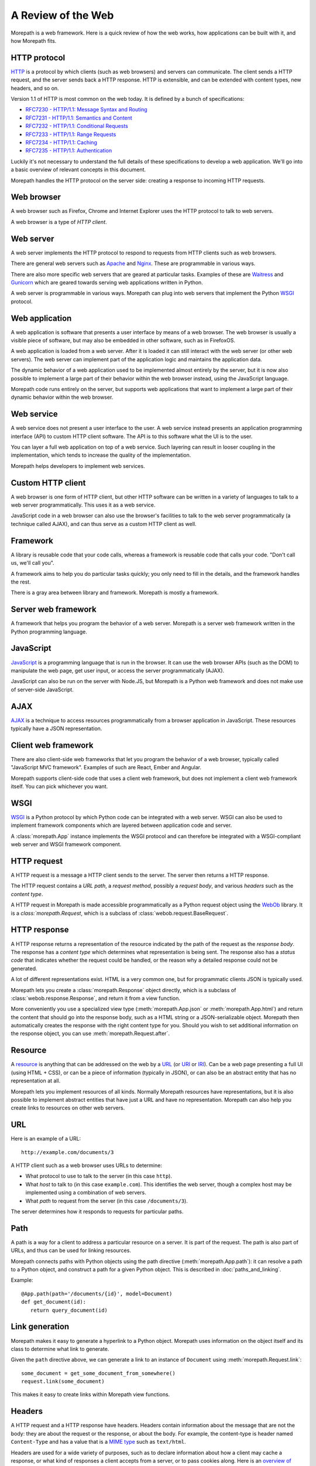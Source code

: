 A Review of the Web
===================

Morepath is a web framework. Here is a quick review of how the web
works, how applications can be built with it, and how Morepath fits.

HTTP protocol
-------------

HTTP_ is a protocol by which clients (such as web browsers) and
servers can communicate. The client sends a HTTP request, and the
server sends back a HTTP response. HTTP is extensible, and can be
extended with content types, new headers, and so on.

Version 1.1 of HTTP is most common on the web today. It is defined by
a bunch of specifications:

* `RFC7230 - HTTP/1.1: Message Syntax and Routing
  <http://tools.ietf.org/html/rfc7230>`_

* `RFC7231 - HTTP/1.1: Semantics and Content <http://tools.ietf.org/html/rfc7231>`_

* `RFC7232 - HTTP/1.1: Conditional Requests <http://tools.ietf.org/html/rfc7232>`_

* `RFC7233 - HTTP/1.1: Range Requests <http://tools.ietf.org/html/rfc7233>`_

* `RFC7234 - HTTP/1.1: Caching <http://tools.ietf.org/html/rfc7234>`_

* `RFC7235 - HTTP/1.1: Authentication
  <http://tools.ietf.org/html/rfc7235>`_

Luckily it's not necessary to understand the full details of these
specifications to develop a web application. We'll go into a basic
overview of relevant concepts in this document.

Morepath handles the HTTP protocol on the server side: creating a
response to incoming HTTP requests.

.. _HTTP: https://en.wikipedia.org/wiki/Hypertext_Transfer_Protocol

Web browser
-----------

A web browser such as Firefox, Chrome and Internet Explorer uses the
HTTP protocol to talk to web servers.

A web browser is a type of *HTTP client*.

Web server
----------

A web server implements the HTTP protocol to respond to requests from
HTTP clients such as web browsers.

There are general web servers such as `Apache
<https://httpd.apache.org/>`_ and `Nginx <http://nginx.org/>`_. These
are programmable in various ways.

There are also more specific web servers that are geared at particular
tasks. Examples of these are `Waitress
<http://waitress.readthedocs.org>`_ and `Gunicorn
<http://gunicorn.org>`_ which are geared towards serving web
applications written in Python.

A web server is programmable in various ways. Morepath can plug into
web servers that implement the Python WSGI_ protocol.

.. _WSGI: https://en.wikipedia.org/wiki/Web_Server_Gateway_Interface

Web application
---------------

A web application is software that presents a user interface by means
of a web browser. The web browser is usually a visible piece of
software, but may also be embedded in other software, such as in
FirefoxOS.

A web application is loaded from a web server. After it is loaded it
can still interact with the web server (or other web servers). The web
server can implement part of the application logic and maintains the
application data.

The dynamic behavior of a web application used to be implemented
almost entirely by the server, but it is now also possible to
implement a large part of their behavior within the web browser
instead, using the JavaScript language.

Morepath code runs entirely on the server, but supports web
applications that want to implement a large part of their dynamic
behavior within the web browser.

Web service
-----------

A web service does not present a user interface to the user. A web
service instead presents an application programming interface (API) to
custom HTTP client software. The API is to this software what the UI
is to the user.

You can layer a full web application on top of a web service. Such
layering can result in looser coupling in the implementation, which
tends to increase the quality of the implementation.

Morepath helps developers to implement web services.

Custom HTTP client
------------------

A web browser is one form of HTTP client, but other HTTP software can
be written in a variety of languages to talk to a web server
programmatically. This uses it as a web service.

JavaScript code in a web browser can also use the browser's facilities
to talk to the web server programmatically (a technique called AJAX),
and can thus serve as a custom HTTP client as well.

Framework
---------

A library is reusable code that your code calls, whereas a framework
is reusable code that calls your code. "Don't call us, we'll call
you".

A framework aims to help you do particular tasks quickly; you only
need to fill in the details, and the framework handles the rest.

There is a gray area between library and framework. Morepath is mostly
a framework.

Server web framework
--------------------

A framework that helps you program the behavior of a web
server. Morepath is a server web framework written in the Python
programming language.

JavaScript
----------

JavaScript_ is a programming language that is run in the browser. It
can use the web browser APIs (such as the DOM) to manipulate the web
page, get user input, or access the server programmatically (AJAX).

JavaScript can also be run on the server with Node.JS, but Morepath is
a Python web framework and does not make use of server-side
JavaScript.

.. _JavaScript: https://en.wikipedia.org/wiki/JavaScript

AJAX
----

AJAX_ is a technique to access resources programmatically from a
browser application in JavaScript. These resources typically have a
JSON representation.

.. _AJAX: https://en.wikipedia.org/wiki/Ajax_%28programming%29

Client web framework
--------------------

There are also client-side web frameworks that let you program the
behavior of a web browser, typically called "JavaScript MVC
framework". Examples of such are React, Ember and Angular.

Morepath supports client-side code that uses a client web framework,
but does not implement a client web framework itself. You can pick
whichever you want.

WSGI
----

WSGI_ is a Python protocol by which Python code can be integrated with
a web server. WSGI can also be used to implement framework components
which are layered between application code and server.

A :class:`morepath.App` instance implements the WSGI protocol and can
therefore be integrated with a WSGI-compliant web server and WSGI
framework component.

HTTP request
------------

A HTTP request is a message a HTTP client sends to the server. The
server then returns a HTTP response.

The HTTP request contains a *URL path*, a *request method*, possibly a
*request body*, and various *headers* such as the *content type*.

A HTTP request in Morepath is made accessible programmatically as a
Python request object using the WebOb_ library. It is a
`class:`morepath.Request`, which is a subclass of
:class:`webob.request.BaseRequest`.

.. _WebOb: http://webob.org/

HTTP response
-------------

A HTTP response returns a representation of the resource indicated by
the path of the request as the *response body*. The response has a
*content type* which determines what representation is being sent. The
response also has a *status code* that indicates whether the request
could be handled, or the reason why a detailed response could not be
generated.

A lot of different representations exist. HTML is a very common one,
but for programmatic clients JSON is typically used.

Morepath lets you create a :class:`morepath.Response` object directly,
which is a subclass of :class:`webob.response.Response`, and return it
from a view function.

More conveniently you use a specialized view type
(:meth:`morepath.App.json` or :meth:`morepath.App.html`) and return
the content that should go into the response body, such as a HTML
string or a JSON-serializable object. Morepath then automatically
creates the response with the right content type for you. Should you
wish to set additional information on the response object, you can use
:meth:`morepath.Request.after`.

Resource
--------

A resource_ is anything that can be addressed on the web by a URL_ (or
URI_ or IRI_). Can be a web page presenting a full UI (using HTML +
CSS), or can be a piece of information (typically in JSON), or can
also be an abstract entity that has no representation at all.

Morepath lets you implement resources of all kinds. Normally Morepath
resources have representations, but it is also possible to implement
abstract entities that have just a URL and have no
representation. Morepath can also help you create links to resources
on other web servers.

.. _resource: https://en.wikipedia.org/wiki/Web_resource

.. _URL: https://en.wikipedia.org/wiki/Uniform_resource_locator

.. _URI: https://en.wikipedia.org/wiki/Uniform_resource_identifier

.. _IRI: https://en.wikipedia.org/wiki/Internationalized_resource_identifier

URL
---

Here is an example of a URL::

  http://example.com/documents/3

A HTTP client such as a web browser uses URLs to determine:

* What protocol to use to talk to the server (in this case ``http``).

* What *host* to talk to (in this case ``example.com``). This
  identifies the web server, though a complex host may be implemented
  using a combination of web servers.

* What *path* to request from the server (in this case ``/documents/3``).

The server determines how it responds to requests for particular paths.

Path
----

A path is a way for a client to address a particular resource on a
server. It is part of the request. The path is also part of URLs, and
thus can be used for linking resources.

Morepath connects paths with Python objects using the path directive
(:meth:`morepath.App.path`): it can resolve a path to a Python object,
and construct a path for a given Python object. This is described in
:doc:`paths_and_linking`.

Example::

  @App.path(path='/documents/{id}', model=Document)
  def get_document(id):
     return query_document(id)

Link generation
---------------

Morepath makes it easy to generate a hyperlink to a Python
object. Morepath uses information on the object itself and its class
to determine what link to generate.

Given the ``path`` directive above, we can generate a link to an instance
of ``Document`` using :meth:`morepath.Request.link`::

  some_document = get_some_document_from_somewhere()
  request.link(some_document)

This makes it easy to create links within Morepath view functions.

Headers
-------

A HTTP request and a HTTP response have headers. Headers contain
information about the message that are not the body: they are about
the request or the response, or about the body. For example, the
content-type is header named ``Content-Type`` and has a value that is
a `MIME type`_ such as ``text/html``.

Headers are used for a wide variety of purposes, such as to declare
information about how a client may cache a response, or what kind of
responses a client accepts from a server, or to pass cookies along.
Here is an `overview of common headers`_.

In Morepath, the headers are accessible on a request and response
object as the attribute :attr:`webob.request.BaseRequest.headers` and
:attr:`webob.response.Response.headers`.  which behaves like a Python
dictionary. You could therefore access the request content-type using
``request.headers['Content-Type']``. But see below for a more
convenient way to access the content type.

To set the headers (or other information) on a response, you can
create a ``morepath.Response`` instance in a view function. You can
then pass in the headers, or set them afterward.

Often better is to use the :func:`morepath.Request.after` decorator to
declare a function that sets headers the response object once it has
been created for you by the framework.

WebOb_ has APIs that help you deal with many headers at a higher level
of abstraction. For example,
:attr:`webob.request.BaseRequest.content_type` is a more convenient
way to access the content type information of a request than to access
the header directly, as additional charset information is not
there. Before you start to manipulate headers directly it pays off to
consult the WebOb documentation for :class:`webob.request.BaseRequest`
and :class:`webob.response.Response`: there may well be a better way.

Morepath also has special support for dealing with certain
headers. For instance, the Forwarded_ header can be set by a HTTP
proxy. To make Morepath use this header for URL generation, you can
use the `more.forwarded`_ extension.

.. _`MIME type`: https://en.wikipedia.org/wiki/Internet_media_type

.. _`overview of common headers`: https://en.wikipedia.org/wiki/List_of_HTTP_header_fields

.. _`more.forwarded`: https://pypi.python.org/pypi/more.forwarded/

.. _forwarded: http://tools.ietf.org/html/rfc7239

Cookies
-------

One special set of headers deals with `HTTP cookies`_. A server can set a
cookie on the client by passing back a special header in its
response. A cookie is much like a key/value pair in a Python
dictionary.

Once the cookie has been set, the client sends back the cookie to the
server during each subsequent request, again using a header, until the
cookie expires or cookie is explicitly deleted by the server using a
response header.

Normally in HTTP requests are independent from each other: assuming
the server database is the same, the same request should give the same
response, no matter what other requests have gone before it. This
makes it easier to reason about HTTP, and it makes it easier to scale
it up, for instance by caching responses.

Cookies change this: they can be used to make requests
order-dependent. This can be useful, but it can also make it harder to
reason about what is going on and scale, so be careful with them. In
particular, a REST web service should be able to function without
requiring the client to maintain cookies.

Cookies are commonly used to store login session information on the
client.

WebOb makes management of cookies more convenient: the
:attr:`webob.request.BaseRequest.cookies` attribute on the request
object contains the list of cookies sent by the client, and the
response object has an API incuding
:meth:`webob.response.Response.set_cookie` and
:meth:`webob.response.Response.delete_cookie` to allow you to manage
cookies.

.. _`HTTP cookies`: https://en.wikipedia.org/wiki/HTTP_cookie

Content types
-------------

A resource may present itself in variety of representations. This is
indicated by the content type set in the HTTP response, using the
``Content-Type`` header.  There are a lot of content types, including
HTML and JSON.  The value is a `MIME type`_ such as ``text/html`` for
HTML and ``application/json`` for JSON. The value can also contain
additional parameters such as character encoding information.

WebOb makes content-type header information conveniently available
with the :attr:`webob.request.BaseRequest.content_type`,
:attr:`webob.response.Response.content_type` and
:attr:`webob.response.Response.content_type_params` attributes.

A request may also have a content type: the request content type
determines what kind of content is sent to the server by the client in
the request body.

While you can create any kind of content type with Morepath, it has
special support for generating HTML and JSON responses (using
:meth:`morepath.App.html` and :meth:`morepath.App.json`), and for
processing a JSON request body (see ``load_json`` in :doc:`json`).

View
----

In Morepath, a view is a Python function that takes a Python object to
represent (``self``) and a :class:`morepath.Request` object
(``request``) as arguments and returns something that can be turned
into a HTTP response, or a HTTP response object directly.

Here is an example of a Morepath view, using the most basic
:meth:`morepath.App.view` directive::

  @App.view(model=MyObject)
  def my_object_default(self, request):
      return "some text content"

There are also specific :meth:`morepath.App.json` and
:meth:`morepath.App.html` directives to support those content types.

See :doc:`views` for much more on how to construct Morepath views.

HTTP request method
-------------------

A HTTP request has a *method*, also known as *HTTP verb*. The ``GET``
method is used to retrieve information from the server. The ``POST``
method is used to add new information to the server (for instance a
form submit), and the ``PUT`` method is used to update existing
information. The ``DELETE`` method is used to delete information from
the server.

It is up to the server implementation how to exactly handle the
request method. With Morepath, by default a view responds to the
``GET`` method, but you can also write views to handle the other HTTP
methods, by indicating it with a *view predicate*. Here is a view that
handles the ``POST`` method (and returns a representation of what has
just been POSTed)::

  @App.view(model=MyCollection, request_method='POST')
  def add_to_collection(self, request):
      item = MyItem(request.json)
      self.add(item)
      return request.view(item)

You can access the method on the request using
:attr:`webob.request.BaseRequest.method`, but typically Morepath does
this for you when you use the ``request_method`` predicate.

View predicate
--------------

A *view predicate* in Morepath is used to match a view function with
details of ``self`` and ``request``.

This view directive::

  @App.view(model=MyCollection, request_method='POST')
  def add_to_collection(self, request):
     ...

only matches when ``self`` is an instance of ``MyCollection``
(``model`` predicate) and when ``request.method`` is ``POST``
(``request_method`` predicate). Only in this case will
``add_to_collection`` be called.

You can extend Morepath with additional view predicates. You can also
define a *predicate fallback*, which can be used to specify what HTTP
status code to set when the view cannot be matched.

See `view predicates
<http://morepath.readthedocs.org/en/latest/views.html#predicates>`_

HTTP status codes
-----------------

HTTP status codes such as ``200 Ok`` and ``404 Not Found`` are part of
the HTTP response. Here is a `list of HTTP status codes
<https://en.wikipedia.org/wiki/List_of_HTTP_status_codes>`_.  The
server can use them to indicate to the client whether it was
successfully able to create a response, or if not, what the problem
was.

Morepath can automatically generate the correct HTTP status codes
for you in many cases:

200 Ok:
  When the path in the request is matched with a path directive, and
  there is a view for the particular model and request method.

404 Not Found:
  When the path does not match, or when the path matches but the path
  function returns ``None``.

  Also when no view is available for the request in combination with
  the object returned by the path function. More specifically, the
  ``model`` view predicate or the ``name`` view predicate do not
  match.

400 Bad Request:
  When information in the path or request parameters could not be
  converted to the required types.

405 Method Not Allowed:
  When no view exists for the given HTTP request method. More
  specifically, the ``request_method`` view predicate does not match.

422 Unprocessable Entity:
  When the request body supplied with a ``POST`` or ``PUT`` request
  can be parsed (as JSON, for instance), but is not the correct type.

  More specifically, the ``body_model`` view predicate does not match.

500 Internal Server Error:
  There is a bug in the server that causes an exception to be
  raised. Morepath does not generate these itself, but a WSGI server
  automatically catches any exceptions not handled by Morepath and
  turns them into 500 errors.

Instead of having to write code that sends back the right status codes
manually, you declare paths and views with Morepath and Morepath can
usually do the right thing for you automatically. This saves you from
writing a lot of custom code when you want to implement HTTP properly.

Sometimes it is still useful to set the status code directly. WebOb
lets you raise `special exceptions`_ for HTTP errors. You can also set
the :attr:`webob.response.Response.status` attribute on the response.

.. _`special exceptions`: http://docs.webob.org/en/latest/modules/exceptions.html

JSON
----

A representation of a resource. JSON_ is a language that represents
information, not user interface (like HTML combined with CSS) or logic
(like Python or JavaScript). JSON looks like this::

  {
    "id": "foo_barson",
    "name": "Foo Barson",
    "occupation": "Carpenter",
    "level": 34
    "friends": ["http://example.com/people/qux_quxson",
                "http://example.com/people/one_twonson"]
  }


In Python, JSON can be constructed by combining Python dictionaries
and lists with strings, numbers, booleans and ``None``.

With Morepath you can use the :meth:`morepath.App.json` directive to
generate JSON programmatically::

  @App.json(model=MyObject)
  def my_object_default(self, request):
       return {
          "id": self.id,
          "name": self.name,
          "occuptation": self.get_occupation(),
          "level": self.level,
          "friends": [request.link(friend) for friend in self.friends]
       }


This works like the ``view`` directive, but in addition converts the
return value of the function into a JSON response that is sent to the
client.

.. _JSON: https://en.wikipedia.org/wiki/JSON

JSON-LD
-------

`JSON-LD`_ is an extension on JSON. It helps support linked data in
JSON. Using a ``@context``, it lets a JSON object describe which parts
of it contain hyperlinks, and also allows JSON property names
themselves to be interpreted as hyperlinks.

It also offers a standard way for a JSON object to have an id and a
type, both hyperlinks, as the special ``@id`` and ``@type``
properties.

Morepath does not mandate the use of JSON-LD, or has any special
support for it, but its link generation facilities make it easier to
use it.

.. _`JSON-LD`: http://json-ld.org/

HTTP API
--------

A HTTP API is a web service that is built on HTTP; it is based on the
notion of HTTP resources on URLs and has an understanding of HTTP
request methods.

This is to distinguish it from a web service implementation where HTTP
is merely a transport mechanism, such as SOAP.

Because the client needs to understand what URLs exist on the server
and how to interpret their response, the coupling between client and
server code is relatively tight.

This type of web service is commonly called a *REST* web service, but
the original definition of REST goes beyond this and adds hypermedia.
Many HTTP APIs only reach level 2 on the `Richardson Maturity Model`_,
which isn't full REST yet.

A HTTP API is sometimes simply called *API*, which is also confusing,
as the word API has a lot of other uses in development outside of
HTTP.

Morepath is designed to help you build HTTP APIs, but also to go you a
step further to full REST.

.. _`Richardson Maturity Model`: http://martinfowler.com/articles/richardsonMaturityModel.html

REST web service
----------------

Morepath helps you to create REST_ web service, also known as a
*hypermedia API*.

This is level 3 on the `Richardson Maturity Model`_.

This means that to interact with the content of the web service you
can follow hyperlinks. A client starts at one root URL and to get to
other information it follow links in the content.

Different JSON resources can be distinguished from each other by their
type; this can based on the ``content-type`` of the response, or be
based on information within the content itself, such as a type
property in JSON (``@type`` in `JSON-LD`_).

In other words, the web service represents itself to software much
like a web site presents itself to a human: as content with links.

A REST web service allows for a looser coupling between server and
client than a plain HTTP API allows, as the client does not need to
know more than a single entry point URL into the server, and only
needs an understanding of the response types and how to navigate
links.

.. _REST: https://en.wikipedia.org/wiki/Representational_state_transfer

HTML and CSS
------------

HTML is a markup language used to represent a resource. Augmented by
CSS, a style language, it determines what you see on a web page.

HTML can be loaded from a files on the server; this typically done
with a general web server such as Apache and Nginx. For dynamic
applications HTML can also be generated on the server, often using a
server-side templating language.

HTML may also be manipulated programmatically in the browser using
JavaScript through the DOM API.

In Morepath you can use the :meth:`morepath.App.html` view directive
to generate HTML programmatically::

  @App.view(model=MyObject)
  def my_object_default(self, request):
       return '<html><head></head><body></body></html>'

Morepath at this point does not have support for server-side
templating.

See :doc:`more.static` for information on how you can load static
resources such as CSS and JavaScript automatically to augment a HTML
page.

Web page
--------

The browser displays a user interface to the user in the form of a
*web page*. A web page is usually constructed using HTML_ and CSS_. Other
content such as images, video, audio, SVG, canvas, WebGL may also
be embedded into it.

JavaScript_ code is executed in the browser to make the user interface
more dynamic, and this dynamism can go very far.

A web page is loaded by putting a URL in the address bar of the
browser. The browser then fetches it (and related resources) from the
server. You can do this manually, or by clicking a link, or the URL of
the browser may be changed programmatically with JavaScript code.

In the past, all web applications were implemented as a multiple web
pages that were generated on the server in response to user actions.

It is also possible to change the URL in the address bar without
fetching a complete new web page from the server. This technique is
used to implement single-page web applications.

.. _HTML: https://en.wikipedia.org/wiki/HTML

.. _CSS: https://en.wikipedia.org/wiki/Cascading_Style_Sheets

Single-page web application
---------------------------

A single-page web application (SPA) is web application that consists
of a single web page that is updated within the browser without the
need to load a complete need web page. So the web page is loaded from
the server only once, when the user first goes there.

When a user interacts with it, JavaScript code is executed that
updates the user interface and may also interact with a web server
using AJAX.

A single page web application may update the URL in the address bar of
the browser, and respond to URL changes, but it is the same web page
that implements the behavior for all these URLs. It may need a bit of
server-side support to do so.

Morepath supports the creation of single-page web applications. It
also lets you create multi-page applications, but at this point in
time has no special support for server-side templating.
